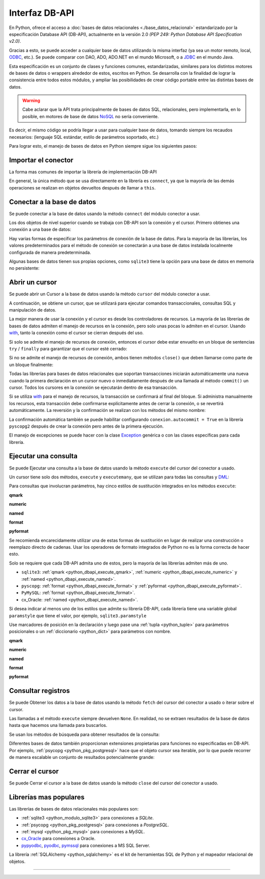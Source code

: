 .. _python_dbapi:

Interfaz DB-API
===============

En Python, ofrece el acceso a :doc:`bases de datos relacionales <./base_datos_relacional>`
estandarizado por la especificación Database API (DB-API), actualmente
en la versión 2.0 *(PEP 249: Python Database API Specification v2.0)*.

Gracias a esto, se puede acceder a cualquier base de datos utilizando la misma
interfaz (ya sea un motor remoto, local, `ODBC`_, etc.). Se puede comparar con DAO,
ADO, ADO.NET en el mundo Microsoft, o a `JDBC`_ en el mundo Java.

Esta especificación es un conjunto de clases y funciones comunes,
estandarizadas, similares para los distintos motores de bases de datos
o wrappers alrededor de estos, escritos en Python. Se desarrolla con la
finalidad de lograr la consistencia entre todos estos módulos, y ampliar
las posibilidades de crear código portable entre las distintas bases de datos.

.. warning::
    Cabe aclarar que la API trata principalmente de bases de datos SQL,
    relacionales, pero implementarla, en lo posible, en motores de base
    de datos `NoSQL`_ no sería conveniente.

Es decir, el mismo código se podría llegar a usar para cualquier base de datos,
tomando siempre los recaudos necesarios: (lenguaje SQL estándar, estilo de
parámetros soportado, etc.)

Para lograr esto, el manejo de bases de datos en Python siempre sigue
los siguientes pasos:


Importar el conector
--------------------

La forma mas comunes de importar la librería de implementación DB-API

.. code-block:: python
    :linenos:

    import databasepackage as base_datos

En general, la única método que se usa directamente en la librería
es ``connect``, ya que la mayoría de las demás operaciones se realizan
en objetos devueltos después de llamar a ``this``.


Conectar a la base de datos
---------------------------

Se puede conectar a la base de datos usando la método ``connect``
del módulo conector a usar.

Los dos objetos de nivel superior cuando se trabaja con DB-API son
la conexión y el cursor. Primero obtienes una conexión a una base de datos:

.. code-block:: python
    :linenos:

    conexion = base_datos.connect()

Hay varias formas de especificar los parámetros de conexión de la base
de datos. Para la mayoría de las librerías, los valores predeterminados
para el método de conexión se conectarán a una base de datos instalada
localmente configurada de manera predeterminada.

Algunas bases de datos tienen sus propias opciones, como ``sqlite3`` tiene
la opción para una base de datos en memoria no persistente:

.. code-block:: python
    :linenos:

    conexion = sqlite3.connect(":memory:")


Abrir un cursor
---------------

Se puede abrir un Cursor a la base de datos usando la método ``cursor``
del módulo conector a usar.

A continuación, se obtiene un cursor, que se utilizará para ejecutar comandos
transaccionales, consultas SQL y manipulación de datos.

.. code-block:: python
    :linenos:

    cursor = conexion.cursor()

La mejor manera de usar la conexión y el cursor es desde los controladores
de recursos. La mayoría de las librerías de bases de datos admiten el manejo
de recursos en la conexión, pero solo unas pocas lo admiten en el cursor.
Usando `with`_, tanto la conexión como el cursor se cierran después del uso.

.. code-block:: python
    :linenos:

    server_params = {
        "database": "nomina",  # Nombre de la base de datos
        "host": "localhost",  # Dirección IP, local o remota del motor de la base de datos
        "port": "5432",  # Puerto de conexión al motor de la base de datos
        "user": "postgres",  # Nombre del usuario de conexión a la base de datos
        "password": "postgres",  # Contraseña del usuario de conexión a la base de datos
    }

    with base_datos.connect(**server_params) as conexion:
        with conexion.cursor() as cursor:
            pass  # Los comandos SQL van aquí

Si solo se admite el manejo de recursos de conexión, entonces el cursor
debe estar envuelto en un bloque de sentencias ``try`` / ``finally`` para
garantizar que el cursor esté cerrado:

.. code-block:: python
    :linenos:

    with sqlite3.connect(":memory:") as conexion:
        cursor = conexion.cursor()
        try:
            pass  # Los comandos SQL van aquí
        except Exception as e:
            print(e)
        finally:
            if cursor:
                cursor.close()

Si no se admite el manejo de recursos de conexión, ambos tienen métodos
``close()`` que deben llamarse como parte de un bloque finalmente:

.. code-block:: python
    :linenos:

    conexion = sqlite3.connect(":memory:")
    cursor = conexion.cursor()
    try:
        pass  # Los comandos SQL van aquí
    except Exception as e:
        print(e)
    finally:
        if conexion:
            conexion.close()
        if cursor:
            cursor.close()

Todas las librerías para bases de datos relacionales que soportan transacciones
iniciarán automáticamente una nueva cuando la primera declaración en un cursor
nuevo o inmediatamente después de una llamada al método ``commit()`` un cursor.
Todos los cursores en la conexión se ejecutarán dentro de esa transacción.

Si se utiliza `with`_ para el manejo de recursos, la transacción se confirmará
al final del bloque. Si administra manualmente los recursos, esta transacción
debe confirmarse explícitamente antes de cerrar la conexión, o se revertirá
automáticamente. La reversión y la confirmación se realizan con los métodos
del mismo nombre:

.. code-block:: python
    :linenos:

    conexion.rollback()
    conexion.commit()

La confirmación automática también se puede habilitar configurando
``conexion.autocommit = True`` en la librería ``pyscopg2`` después de crear la
conexión pero antes de la primera ejecución.

El manejo de excepciones se puede hacer con la clase `Exception`_ genérica o con
las clases específicas para cada librería.


Ejecutar una consulta
---------------------

Se puede Ejecutar una consulta a la base de datos usando la método ``execute``
del cursor del conector a usado.

Un cursor tiene solo dos métodos, ``execute`` y ``executemany``, que se utilizan
para todas las consultas y `DML`_:

.. code-block:: python
    :linenos:

    cursor.execute("SELECT * FROM empleados")

Para consultas que involucran parámetros, hay cinco estilos de sustitución integrados
en los métodos ``execute``:


.. _python_dbapi_execute_qmark:

**qmark**

.. code-block:: sql
    :linenos:

    INSERT INTO empleados
        (nombre, apellido, fecha_nacimiento)
    VALUES
        (?, ?, ?)


.. _python_dbapi_execute_numeric:

**numeric**

.. code-block:: sql
    :linenos:

    INSERT INTO empleados
        (nombre, apellido, fecha_nacimiento)
    VALUES
        (:1, :2, :3)


.. _python_dbapi_execute_named:

**named**

.. code-block:: sql
    :linenos:

    INSERT INTO empleados
        (nombre, apellido, fecha_nacimiento)
    VALUES
        (:nombre, :apellido, :fecha_nacimiento)


.. _python_dbapi_execute_format:

**format**

.. code-block:: sql
    :linenos:

    INSERT INTO empleados
        (nombre, apellido, fecha_nacimiento)
    VALUES
        (%s, %s, %s)


.. _python_dbapi_execute_pyformat:

**pyformat**

.. code-block:: sql
    :linenos:

    INSERT INTO empleados
        (nombre, apellido, fecha_nacimiento)
    VALUES
        (%(nombre)s, %(apellido)s, %(fecha_nacimiento)s)

Se recomienda encarecidamente utilizar una de estas formas de sustitución en lugar de realizar
una construcción o reemplazo directo de cadenas. Usar los operadores de formato integrados de
Python no es la forma correcta de hacer esto.

Solo se requiere que cada DB-API admita uno de estos, pero la mayoría de las librerías admiten
más de uno.

- ``sqlite3``: :ref:`qmark <python_dbapi_execute_qmark>`, :ref:`numeric <python_dbapi_execute_numeric>` y :ref:`named <python_dbapi_execute_named>`.

- ``pyscopg``: :ref:`format <python_dbapi_execute_format>` y :ref:`pyformat <python_dbapi_execute_pyformat>`.

- ``PyMySQL``: :ref:`format <python_dbapi_execute_format>`.

- cx_Oracle: :ref:`named <python_dbapi_execute_named>`.

Si desea indicar al menos uno de los estilos que admite su librería DB-API, cada librería tiene
una variable global ``paramstyle`` que tiene el valor, por ejemplo, ``sqlite3.paramstyle``

Use marcadores de posición en la declaración y luego pase una :ref:`tupla <python_tuple>`
para parámetros posicionales o un :ref:`diccionario <python_dict>` para parámetros con nombre.

**qmark**

.. code-block:: python
    :linenos:

    cursor.execute("SELECT * FROM empleados WHERE nombre = ?", ("Leonardo",))

**numeric**

.. code-block:: python
    :linenos:

    cursor.execute("SELECT * FROM empleados WHERE nombre = :1", ("Leonardo",))

**named**

.. code-block:: python
    :linenos:

    cursor.execute("SELECT * FROM empleados WHERE nombre = :nombre", {"nombre": "Leonardo"})

**format**

.. code-block:: python
    :linenos:

    cursor.execute("SELECT * FROM empleados WHERE nombre = %s", ("Leonardo",))

**pyformat**

.. code-block:: python
    :linenos:

    cursor.execute(
        "SELECT * FROM empleados WHERE nombre = %(nombre)s", {"nombre": "Leonardo"}
    )


Consultar registros
-------------------

Se puede Obtener los datos a la base de datos usando la método ``fetch``
del cursor del conector a usado o iterar sobre el cursor.

Las llamadas a el método ``execute`` siempre devuelven ``None``. En realidad, no se extraen
resultados de la base de datos hasta que hacemos una llamada para buscarlos.

Se usan los métodos de búsqueda para obtener resultados de la consulta:

.. code-block:: python
    :linenos:

    cursor.fetchall()  # devuelve una lista
    cursor.fetchone()  # devuelve un objecto
    cursor.fetchmany(size=N)  # devuelve una lista

Diferentes bases de datos también proporcionan extensiones propietarias para funciones no
especificadas en DB-API. Por ejemplo, :ref:`psycopg <python_pkg_postgresql>` hace que el
objeto cursor sea iterable, por lo que puede recorrer de manera escalable un conjunto de
resultados potencialmente grande:

.. code-block:: python
    :linenos:

    cursor.execute(
        "SELECT * FROM empleados WHERE nombre = %(nombre)s", {"nombre": "Leonardo"}
    )

    for registro in cursor:
        print(registro)


Cerrar el cursor
-----------------

Se puede Cerrar el cursor a la base de datos usando la método ``close``
del cursor del conector a usado.

.. code-block:: python
    :linenos:

    conexion.close()


Librerías mas populares
-----------------------

Las librerías de bases de datos relacionales más populares son:

- :ref:`sqlite3 <python_modulo_sqlite3>` para conexiones a *SQLite*.

- :ref:`psycopg <python_pkg_postgresql>` para conexiones a *PostgreSQL*.

- :ref:`mysql <python_pkg_mysql>` para conexiones a *MySQL*.

- `cx_Oracle <https://cx-oracle.readthedocs.io/en/latest/>`_ para conexiones a Oracle.

- `pypyodbc <https://pypi.org/project/pypyodbc/>`_, `pyodbc <https://pypi.org/project/pyodbc/>`_, `pymssql <https://pymssql.readthedocs.io/en/latest/>`_ para conexiones a MS SQL Server.

La librería :ref:`SQLAlchemy <python_sqlalchemy>` es el kit de herramientas
SQL de Python y el mapeador relacional de objetos.

----


.. seealso::

    Consulte la sección de :ref:`lecturas suplementarias <lecturas_extras_leccion2>`
    del entrenamiento para ampliar su conocimiento en esta temática.


.. raw:: html
   :file: ../_templates/partials/soporte_profesional.html

.. disqus::

.. _`JDBC`: https://es.wikipedia.org/wiki/Java_Database_Connectivity
.. _`ODBC`: https://es.wikipedia.org/wiki/Open_Database_Connectivity
.. _`NoSQL`: https://es.wikipedia.org/wiki/NoSQL
.. _`with`: https://entrenamiento-python-basico.readthedocs.io/es/3.7/leccion9/errores.html#sentencia-with
.. _`Exception`: https://entrenamiento-python-basico.readthedocs.io/es/3.7/leccion9/exceptions.html#python-exception
.. _`DML`: https://es.wikipedia.org/wiki/Lenguaje_de_manipulaci%C3%B3n_de_datos
.. _`The Novice’s Guide to the Python 3 DB-API`: https://philvarner.github.io/pages/novice-python3-db-api.html
.. _`Acceso A Bases De Datos Desde Python - Interfaz Db-Api`: https://wiki.python.org.ar/dbapi/
